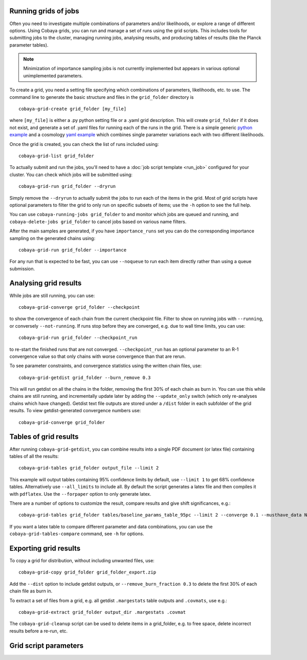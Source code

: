 Running grids of jobs
================================

Often you need to investigate multiple combinations of parameters and/or likelihoods, or explore a range of different options.
Using Cobaya grids, you can run and manage a set of runs using the grid scripts. This includes tools for submitting jobs to the cluster, managing running jobs, analysing results, and producing tables of results (like the Planck parameter tables).

.. note::

  Minimization of importance sampling jobs is not currently implemented but appears in various optional unimplemented parameters.


To create a grid, you need a setting file specifying which combinations of parameters, likelihoods, etc. to use.
The command line to generate the basic structure and files in the ``grid_folder`` directory is ::

  cobaya-grid-create grid_folder [my_file]

where ``[my_file]`` is either a .py python setting file or a .yaml grid description.
This will create ``grid_folder`` if it does not exist, and generate a set of .yaml files for running each of the runs in the grid.
There is a simple generic `python example <https://github.com/CobayaSampler/cobaya/blob/master/tests/simple_grid.py>`_  and a cosmology `yaml example <https://github.com/CobayaSampler/cobaya/blob/master/tests/test_cosmo_grid.yaml>`_  which combines single parameter variations each with two different likelihoods.

Once the grid is created, you can check the list of runs included using::

  cobaya-grid-list grid_folder

To actually submit and run the jobs, you'll need to have a :doc:`job script template <run_job>` configured for your cluster. You can check which jobs will be submitted using::

  cobaya-grid-run grid_folder --dryrun

Simply remove the ``--dryrun`` to actually submit the jobs to run each of the items in the grid. Most of grid scripts have optional parameters to filter the grid to only run on specific subsets of items; use the ``-h`` option to see the full help.

You can use ``cobaya-running-jobs grid_folder`` to and monitor which jobs are queued and running, and ``cobaya-delete-jobs grid_folder`` to cancel jobs based on various name filters.

After the main samples are generated, if you have ``importance_runs`` set you can do the corresponding importance sampling on the generated chains using::

  cobaya-grid-run grid_folder --importance

For any run that is expected to be fast, you can use ``--noqueue`` to run each item directly rather than using a queue submission.

Analysing grid results
================================

While jobs are still running, you can use::

  cobaya-grid-converge grid_folder --checkpoint

to show the convergence of each chain from the current checkpoint file. Filter to show on running jobs with ``--running``, or conversely ``--not-running``. If runs stop before they are converged, e.g. due to wall time limits, you can use::

  cobaya-grid-run grid_folder --checkpoint_run

to re-start the finished runs that are not converged. ``--checkpoint_run`` has an optional parameter to an R-1 convergence value so that only chains with worse convergence than that are rerun.

To see parameter constraints, and convergence statistics using the written chain files, use::

 cobaya-grid-getdist grid_folder --burn_remove 0.3

This will run getdist on all the chains in the folder, removing the first 30% of each chain as burn in. You can use this while chains are still running, and incrementally update later by adding the ``--update_only`` switch (which only re-analyses chains which have changed). Getdist text file outputs are stored under a ``/dist`` folder in each subfolder of the grid results. To view getdist-generated convergence numbers use::

 cobaya-grid-converge grid_folder

Tables of grid results
================================

After running ``cobaya-grid-getdist``, you can combine results into a single PDF document (or latex file) containing tables of all the results::

  cobaya-grid-tables grid_folder output_file --limit 2

This example will output tables containing 95% confidence limits by default, use ``--limit 1`` to get 68% confidence tables. Alternatively use ``--all_limits`` to include all. By default the script generates a latex file and then compiles it with ``pdflatex``. Use the ``--forpaper`` option to only generate latex.

There are a number of options to customize the result, compare results and give shift significances, e.g.::

  cobaya-grid-tables grid_folder tables/baseline_params_table_95pc --limit 2 --converge 0.1 --musthave_data NPIPE lowl lowE --header_tex tableHeader.tex --skip_group nonbbn --skip_data JLA reion BK18

If you want a latex table to compare different parameter and data combinations, you can use the ``cobaya-grid-tables-compare`` command, see ``-h`` for options.

Exporting grid results
================================

To copy a grid for distribution, without including unwanted files, use::

  cobaya-grid-copy grid_folder grid_folder_export.zip

Add the ``--dist`` option to include getdist outputs, or ``--remove_burn_fraction 0.3`` to delete the first 30% of each chain file as burn in.

To extract a set of files from a grid, e.g. all getdist ``.margestats`` table outputs and ``.covmats``, use e.g.::

  cobaya-grid-extract grid_folder output_dir .margestats .covmat

The ``cobaya-grid-cleanup`` script can be used to delete items in a grid_folder, e.g. to free space, delete incorrect results before a re-run, etc.

Grid script parameters
================================

.. program-output:: cobaya-grid-create -h

.. program-output:: cobaya-grid-run -h

.. program-output:: cobaya-grid-converge -h

.. program-output:: cobaya-grid-getdist -h

.. program-output:: cobaya-grid-tables -h

.. program-output:: cobaya-grid-tables-compare -h

.. program-output:: cobaya-grid-copy -h

.. program-output:: cobaya-grid-extract -h

.. program-output:: cobaya-grid-list -h

.. program-output:: cobaya-grid-cleanup -h
